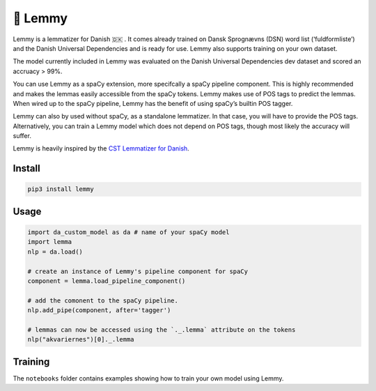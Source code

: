 🤘 Lemmy
========

Lemmy is a lemmatizer for Danish 🇩🇰 . It comes already trained on Dansk
Sprognævns (DSN) word list (‘fuldformliste’) and the Danish Universal
Dependencies and is ready for use. Lemmy also supports training on your
own dataset.

The model currently included in Lemmy was evaluated on the Danish
Universal Dependencies dev dataset and scored an accruacy > 99%.

You can use Lemmy as a spaCy extension, more specifcally a spaCy
pipeline component. This is highly recommended and makes the lemmas
easily accessible from the spaCy tokens. Lemmy makes use of POS tags to
predict the lemmas. When wired up to the spaCy pipeline, Lemmy has the
benefit of using spaCy’s builtin POS tagger.

Lemmy can also by used without spaCy, as a standalone lemmatizer. In
that case, you will have to provide the POS tags. Alternatively, you can
train a Lemmy model which does not depend on POS tags, though most
likely the accuracy will suffer.

Lemmy is heavily inspired by the `CST Lemmatizer for
Danish <https://cst.dk/online/lemmatiser/>`__.

Install
-------

.. code:: bash

    pip3 install lemmy

Usage
-----

.. code:: python

    import da_custom_model as da # name of your spaCy model
    import lemma
    nlp = da.load()

    # create an instance of Lemmy's pipeline component for spaCy
    component = lemma.load_pipeline_component()

    # add the comonent to the spaCy pipeline.
    nlp.add_pipe(component, after='tagger')

    # lemmas can now be accessed using the `._.lemma` attribute on the tokens
    nlp("akvariernes")[0]._.lemma

Training
--------

The ``notebooks`` folder contains examples showing how to train your own
model using Lemmy.
